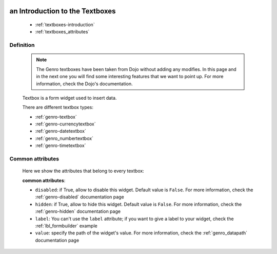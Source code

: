 	.. _genro-textboxes:

==================================
 an Introduction to the Textboxes
==================================

	- :ref:`textboxes-introduction`

	- :ref:`textboxes_attributes`

	.. _textboxes-introduction:

Definition
==========

	.. note:: The Genro textboxes have been taken from Dojo without adding any modifies. In this page and in the next one you will find some interesting features that we want to point up. For more information, check the Dojo's documentation.

	Textbox is a form widget used to insert data.

	There are different textbox types:

	- :ref:`genro-textbox`

	- :ref:`genro-currencytextbox`

	- :ref:`genro-datetextbox`

	- :ref:`genro_numbertextbox`

	- :ref:`genro-timetextbox`

.. _textboxes_attributes:

Common attributes
=================

	Here we show the attributes that belong to every textbox:

	**common attributes**:
	
	* ``disabled``: if True, allow to disable this widget. Default value is ``False``. For more information, check the :ref:`genro-disabled` documentation page
	* ``hidden``: if True, allow to hide this widget. Default value is ``False``. For more information, check the :ref:`genro-hidden` documentation page
	* ``label``: You can't use the ``label`` attribute; if you want to give a label to your widget, check the :ref:`lbl_formbuilder` example
	* ``value``: specify the path of the widget's value. For more information, check the :ref:`genro_datapath` documentation page
	